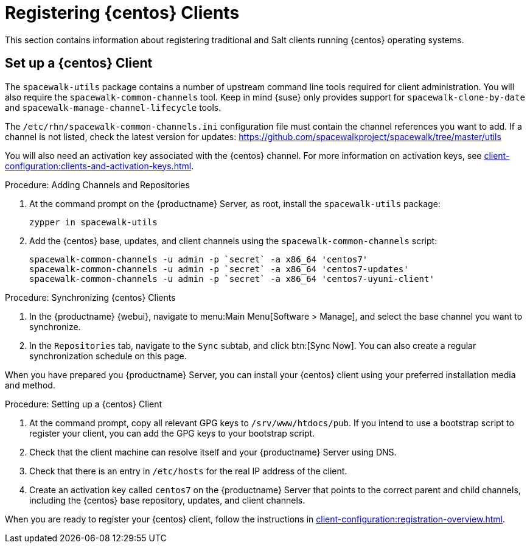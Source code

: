 [[clients-centos]]
= Registering {centos} Clients


This section contains information about registering traditional and Salt clients running {centos} operating systems.



== Set up a {centos} Client

The [package]``spacewalk-utils`` package contains a number of upstream command line tools required for client administration.
You will also require the [command]``spacewalk-common-channels`` tool.
Keep in mind {suse} only provides support for [command]``spacewalk-clone-by-date`` and [command]``spacewalk-manage-channel-lifecycle`` tools.

The [path]``/etc/rhn/spacewalk-common-channels.ini`` configuration file must contain the channel references you want to add.
If a channel is not listed, check the latest version for updates: https://github.com/spacewalkproject/spacewalk/tree/master/utils

You will also need an activation key associated with the {centos} channel.
For more information on activation keys, see xref:client-configuration:clients-and-activation-keys.adoc[].


.Procedure: Adding Channels and Repositories

. At the command prompt on the {productname} Server, as root, install the [package]``spacewalk-utils`` package:
+
----
zypper in spacewalk-utils
----
. Add the {centos} base, updates, and client channels using the [command]``spacewalk-common-channels`` script:
+
----
spacewalk-common-channels -u admin -p `secret` -a x86_64 'centos7'
spacewalk-common-channels -u admin -p `secret` -a x86_64 'centos7-updates'
spacewalk-common-channels -u admin -p `secret` -a x86_64 'centos7-uyuni-client'
----

.Procedure: Synchronizing {centos} Clients

. In the {productname} {webui}, navigate to menu:Main Menu[Software > Manage], and select the base channel you want to synchronize.
. In the [guimenu]``Repositories`` tab, navigate to the [guimenu]``Sync`` subtab, and click btn:[Sync Now].
You can also create a regular synchronization schedule on this page.

When you have prepared you {productname} Server, you can install your {centos} client using your preferred installation media and method.

.Procedure: Setting up a {centos} Client

. At the command prompt, copy all relevant GPG keys to [path]``/srv/www/htdocs/pub``.
If you intend to use a bootstrap script to register your client, you can add the GPG keys to your bootstrap script.
. Check that the client machine can resolve itself and your {productname} Server using DNS.
. Check that there is an entry in [path]``/etc/hosts`` for the real IP address of the client.
. Create an activation key called `centos7` on the {productname} Server that points to the correct parent and child channels, including the {centos} base repository, updates, and client channels.

When you are ready to register your {centos} client, follow the instructions in xref:client-configuration:registration-overview.adoc[].


////
This is all duplicated content. LKB 2018-08-31

Now prepare the bootstrap script.

[[proc.bp.expanded-support.centos-repos.trad.bsscript]]
.Procedure: Preparing the Bootstrap Script
. Create/edit your bootstrap script to correctly reflect the following:
+

----
# can be edited, but probably correct (unless created during initial install):

# NOTE: ACTIVATION_KEYS *must* be used to bootstrap a client machine.

ACTIVATION_KEYS=1-centos7

ORG_GPG_KEY=res.key,RPM-GPG-KEY-CentOS-7,suse-307E3D54.key,suse-9C800ACA.key,RPM-GPG-KEY-spacewalk-2015

FULLY_UPDATE_THIS_BOX=0

yum clean all
# Install the prerequisites
yum -y install yum-rhn-plugin rhn-setup
----
. Add the following lines to the bottom of your script, (just before `echo "`-bootstrap complete -`"`):
+

----
# This section is for commands to be executed after registration
mv /etc/yum.repos.d/Cent* /root/
yum clean all
chkconfig rhnsd on
chkconfig osad on
service rhnsd restart
service osad restart
----
. Continue by following normal bootstrap procedures to bootstrap the new client.


[[bp.expanded-support.centos_salt]]
== Registering CentOS Salt Clients with {productname}


The following procedure will guide you through registering a CentOS client.

.Support for CentOS Patches
[WARNING]
====

CentOS uses patches originating from CentOS is not officially supported by {suse}
.
See the matrix of {productname} clients on the main page of the {productname} wiki, linked from the [ref]_Quick Links_ section: https://wiki.microfocus.com/index.php?title=SUSE_Manager

====

////


////
I'm fairly certain this isn't supported, which is why we took it out of the SLE instructions. LKB 2018-08-12


.Procedure: Register a CentOS 7 Client
. Add the Open Build Service repo for Salt:
+

----
yum-config-manager --add-repo http://download.opensuse.org/repositories/systemsmanagement:/saltstack:/products/RHEL_7/
----
. Import the repo key:
+

----
rpm --import http://download.opensuse.org/repositories/systemsmanagement:/saltstack:/products/RHEL_7/repodata/repomd.xml.key
----
. Check if there is a different repository that contains Salt. If there is more than one repository listed disable the repository that contains Salt apart from the OBS one.
+

----
yum list --showduplicates salt
----
. Install the Salt client:
+

----
yum install salt salt-minion
----
. Change the Salt configuration to point to the {productname} server:
+

----
mkdir -p /etc/salt/minion.d
echo "master:`server_fqdn`" > /etc/salt/minion.d/susemanager.conf
----
. Restart the client
+

----
systemctl restart salt-minion
----
. Proceed to menu:Main Menu[Salt > Keys] from the {webui} and accept the client's key.
////
